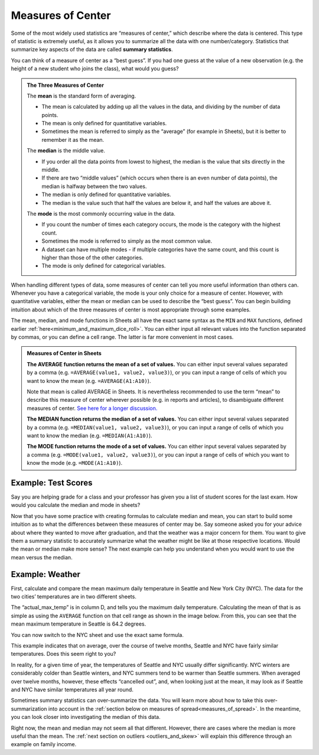 .. Copyright (C)  Google, Runestone Interactive LLC
   This work is licensed under the Creative Commons Attribution-ShareAlike 4.0
   International License. To view a copy of this license, visit
   http://creativecommons.org/licenses/by-sa/4.0/.


.. _measures_of_center:

Measures of Center
==================

Some of the most widely used statistics are “measures of center,” which
describe where the data is centered. This type of statistic is extremely useful,
as it allows you to summarize all the data with one number/category. Statistics
that summarize key aspects of the data are called **summary statistics**.

You can think of a measure of center as a “best guess”. If you had one guess at
the value of a new observation (e.g. the height of a new student who joins the
class), what would you guess?


.. admonition:: The Three Measures of Center

   The **mean** is the standard form of averaging.

   -   The mean is calculated by adding up all the values in the data, and
       dividing by the number of data points.
   -   The mean is only defined for quantitative variables.
   -   Sometimes the mean is referred to simply as the “average” (for example in
       Sheets), but it is better to remember it as the mean.

   The **median** is the middle value.

   -   If you order all the data points from lowest to highest, the median is
       the value that sits directly in the middle.
   -   If there are two “middle values” (which occurs when there is an even
       number of data points), the median is halfway between the two values.
   -   The median is only defined for quantitative variables.
   -   The median is the value such that half the values are below it, and half
       the values are above it.

   The **mode** is the most commonly occurring value in the data.

   -   If you count the number of times each category occurs, the mode is the
       category with the highest count.
   -   Sometimes the mode is referred to simply as the most common value.
   -   A dataset can have multiple modes - if multiple categories have the same
       count, and this count is higher than those of the other categories.
   -   The mode is only defined for categorical variables.


When handling different types of data, some measures of center can tell you more
useful information than others can. Whenever you have a categorical
variable, the mode is your only choice for a measure of center. However, with
quantitative variables, either the mean or median can be used to describe the
“best guess”. You can begin building intuition about which of the three measures
of center is most appropriate through some examples.


.. mchoice:: new_student_birth_country

   You have a dataset on the birth country of all of your students. A new
   student joins your class, and you want to take a “best guess” at where she
   comes from. What measure of center would you use?

   - Mean

     - Incorrect: What kind of variable is birth country?

   - Median

     - Incorrect: What kind of variable is birth country?

   - Mode

     + Correct


.. image:: figures/seattle.png
   :align: center


.. shortanswer:: cost_of_living_seattle_new_york

   You want to do a study on whether it is more expensive to rent an apartment
   in Seattle or in New York City. What data would you collect to answer this
   question, and what summary statistics could be useful?


The mean, median, and mode functions in Sheets all have the exact same syntax as
the ``MIN`` and ``MAX`` functions, defined earlier
:ref:`here<minimum_and_maximum_dice_roll>`. You can either input all relevant
values into the function separated by commas, or you can define a cell range.
The latter is far more convenient in most cases.


.. admonition:: Measures of Center in Sheets

   **The AVERAGE function returns the mean of a set of values.** You can either
   input several values separated by a comma (e.g.
   ``=AVERAGE(value1, value2, value3)``), or you can input a range of cells of
   which you want to know the mean (e.g. ``=AVERAGE(A1:A10)``).

   Note that mean is called AVERAGE in Sheets. It is nevertheless recommended to
   use the term “mean” to describe this measure of center wherever possible
   (e.g. in reports and articles), to disambiguate different measures of center.
   `See here for a longer discussion.`_

   **The MEDIAN function returns the median of a set of values.** You can either
   input several values separated by a comma (e.g.
   ``=MEDIAN(value1, value2, value3)``), or you can input a range of cells of
   which you want to know the median (e.g. ``=MEDIAN(A1:A10)``).

   **The MODE function returns the mode of a set of values.** You can either
   input several values separated by a comma (e.g.
   ``=MODE(value1, value2, value3)``), or you can input a range of cells of
   which you want to know the mode (e.g. ``=MODE(A1:A10)``).


Example: Test Scores
--------------------

Say you are helping grade for a class and your professor has given you a list of
student scores for the last exam. How would you calculate the median and mode
in sheets?


.. image:: figures/test_scores.png
   :align: center


.. TODO(raskutti): Embed
   https://docs.google.com/spreadsheets/d/17ve2CvqFOhyMUGO13S69duQEExW47bWBLtme4pONiWY/edit#gid=1025947509


.. fillintheblank:: mean_test_scores

   Given the sheet above, write a formula for the mean of the test scores.
   |blank|

   - :=MEAN\(A1\:A6\): Correct
     :MEAN\(A1\:A6\): Incorrect: Remember formulas must start with ``=``.
     :x: Incorrect


.. fillintheblank:: median_test_scores

   Given the sheet above, write a formula for the median of the test scores.
   |blank|

   - :=MEDIAN\(A1\:A6\): Correct
     :MEDIAN\(A1\:A6\): Incorrect: Remember formulas must start with ``=``.
     :x: Incorrect


Now that you have some practice with creating formulas to calculate median and
mean, you can start to build some intuition as to what the differences between
these measures of center may be. Say someone asked you for your advice about
where they wanted to move after graduation, and that the weather was a major
concern for them. You want to give them a summary statistic to accurately
summarize what the weather might be like at those respective locations. Would
the mean or median make more sense? The next example can help you understand
when you would want to use the mean versus the median.


.. _measures_of_center_weather:


Example: Weather
----------------

First, calculate and compare the mean maximum daily temperature in Seattle
and New York City (NYC). The data for the two cities’ temperatures are in two
different sheets.


.. _Temperature Spreadsheet.: https://docs.google.com/spreadsheets/d/17ve2CvqFOhyMUGO13S69duQEExW47bWBLtme4pONiWY/edit#gid=0
.. TODO(raskutti):
   https://docs.google.com/spreadsheets/d/17ve2CvqFOhyMUGO13S69duQEExW47bWBLtme4pONiWY/edit#gid=0


The “actual_max_temp” is in column D, and tells you the maximum daily
temperature. Calculating the mean of that is as simple as using the ``AVERAGE``
function on that cell range as shown in the image below. From this, you can see
that the mean maximum temperature in Seattle is 64.2 degrees.


.. image:: figures/sea_max_average.png
   :align: center


You can now switch to the NYC sheet and use the exact same formula.


.. fillintheblank:: nyc_mean_max_temp

   What is the mean maximum temperature in NYC? (Use 1 decimal point.) |blank|

   - :61.7: Correct
     :x: Incorrect


This example indicates that on average, over the course of twelve months,
Seattle and NYC have fairly similar temperatures. Does this seem right to you?

In reality, for a given time of year, the temperatures of Seattle and NYC
usually differ significantly. NYC winters are considerably colder than Seattle
winters, and NYC summers tend to be warmer than Seattle summers. When averaged
over twelve months, however, these effects “cancelled out”, and, when looking
just at the mean, it may look as if Seattle and NYC have similar temperatures
all year round.

Sometimes summary statistics can over-summarize the data. You
will learn more about how to take this over-summarization into account in the
:ref:`section below on measures of spread<measures_of_spread>`. In the
meantime, you can look closer into investigating the median of this data.


.. shortanswer:: nyc_and_seattle_median_temperatures

   Calculate the median maximum temperatures for Seattle and NYC.
   Do these statistics tell a different story? Why?


Right now, the mean and median may not seem all that different. However, there
are cases where the median is more useful than the mean. The
:ref:`next section on outliers <outliers_and_skew>` will explain this difference
through an example on family income.


.. _See here for a longer discussion.: https://www.quora.com/What-is-difference-between-the-mean-and-the-average
